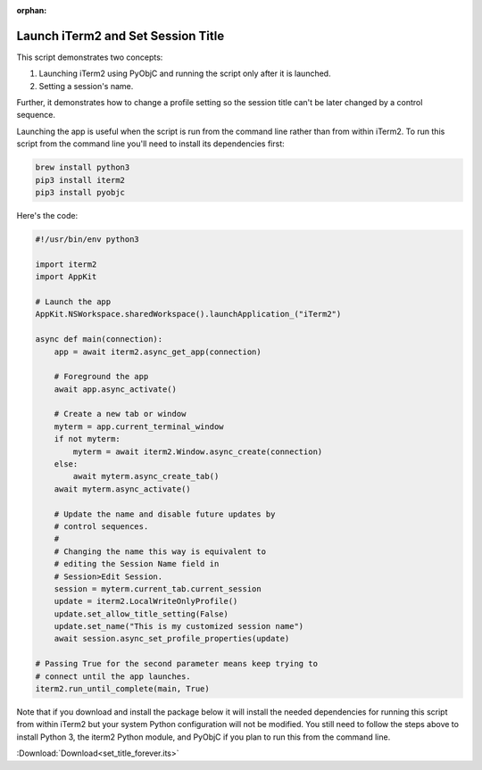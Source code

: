 :orphan:

.. _set_title_example:

Launch iTerm2 and Set Session Title
===================================

This script demonstrates two concepts:

1. Launching iTerm2 using PyObjC and running the script only
   after it is launched.
2. Setting a session's name.

Further, it demonstrates how to change a profile setting so
the session title can't be later changed by a control
sequence.

Launching the app is useful when the script is run from the
command line rather than from within iTerm2. To run this
script from the command line you'll need to install its
dependencies first:

.. code-block:: bash

    brew install python3
    pip3 install iterm2
    pip3 install pyobjc

Here's the code:

.. code-block:: python

    #!/usr/bin/env python3

    import iterm2
    import AppKit

    # Launch the app
    AppKit.NSWorkspace.sharedWorkspace().launchApplication_("iTerm2")

    async def main(connection):
        app = await iterm2.async_get_app(connection)

        # Foreground the app
        await app.async_activate()

        # Create a new tab or window
        myterm = app.current_terminal_window
        if not myterm:
            myterm = await iterm2.Window.async_create(connection)
        else:
            await myterm.async_create_tab()
        await myterm.async_activate()

        # Update the name and disable future updates by
        # control sequences.
        #
        # Changing the name this way is equivalent to
        # editing the Session Name field in
        # Session>Edit Session.
        session = myterm.current_tab.current_session
        update = iterm2.LocalWriteOnlyProfile()
        update.set_allow_title_setting(False)
        update.set_name("This is my customized session name")
        await session.async_set_profile_properties(update)

    # Passing True for the second parameter means keep trying to
    # connect until the app launches.
    iterm2.run_until_complete(main, True)


Note that if you download and install the package below it will
install the needed dependencies for running this script from
within iTerm2 but your system Python configuration will not
be modified. You still need to follow the steps above to
install Python 3, the iterm2 Python module, and PyObjC if
you plan to run this from the command line.

:Download:`Download<set_title_forever.its>`
